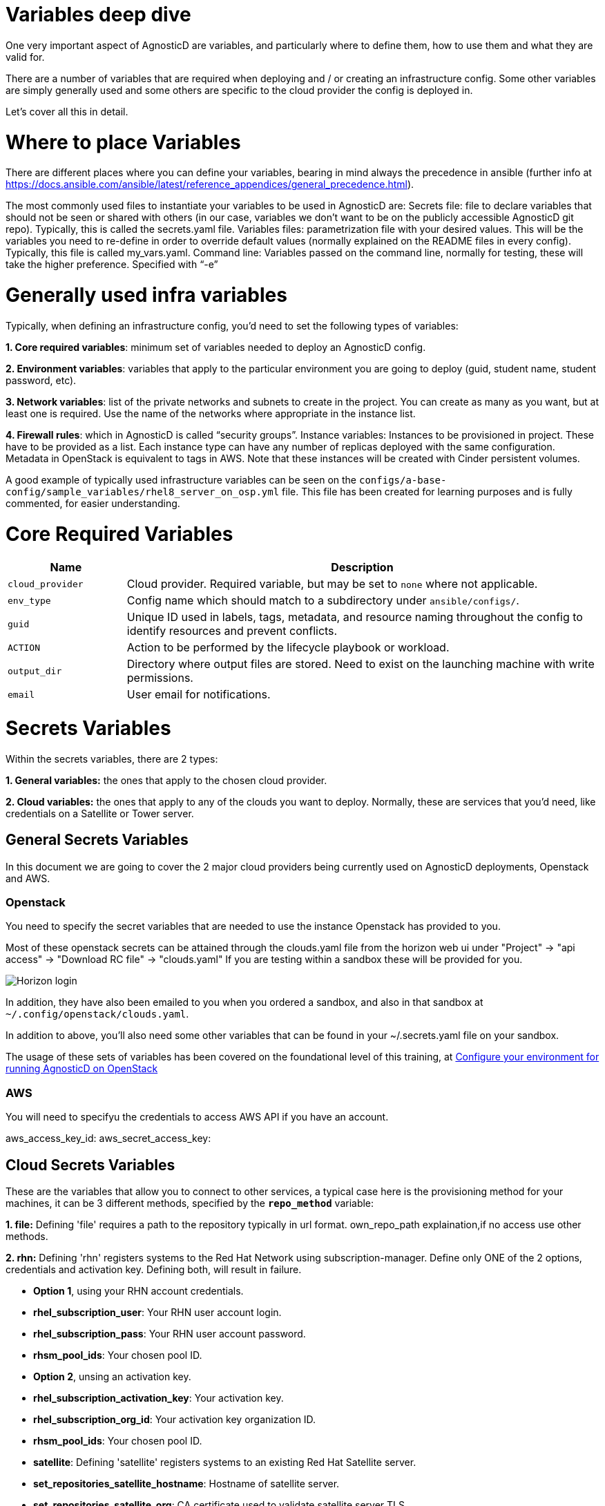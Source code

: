 = Variables deep dive
One very important aspect of AgnosticD are variables, and particularly where to define them, how to use them and what they are valid for.

There are a number of variables that are required when deploying and / or creating an infrastructure config. Some other variables are simply generally used and some others are specific to the cloud provider the config is deployed in.

Let’s cover all this in detail.


= Where to place Variables

There are different places where you can define your variables, bearing in mind always the precedence in ansible (further info at https://docs.ansible.com/ansible/latest/reference_appendices/general_precedence.html).

The most commonly used files to instantiate your variables to be used in AgnosticD are: 
Secrets file: file to declare variables that should not be seen or shared with others (in our case, variables we don’t want to be on the publicly accessible AgnosticD git repo). Typically, this is called the secrets.yaml file.
Variables files: parametrization file with your desired values. This will be the variables you need to re-define in order to override default values (normally explained on the README files in every config). Typically, this file is called my_vars.yaml.
Command line: Variables passed on the command line, normally for testing, these will take the higher preference. Specified with “-e”

= Generally used infra variables
Typically, when defining an infrastructure config, you’d need to set the following types of variables:

*1. Core required variables*: minimum set of variables needed to deploy an AgnosticD config.

*2. Environment variables*: variables that apply to the particular environment you are going to deploy (guid, student name, student password, etc).

*3. Network variables*: list of the private networks and subnets to create in the project. You can create as many as you want, but at least one is required. Use the name of the networks where appropriate in the instance list.

*4. Firewall rules*: which in AgnosticD is called “security groups”.
Instance variables: Instances to be provisioned in project. These have to be provided as a list. Each instance type can have any number of replicas deployed with the same configuration. Metadata in OpenStack is equivalent to tags in AWS. Note that these instances will be created with Cinder persistent volumes.

A good example of typically used infrastructure variables can be seen on the 
`configs/a-base-config/sample_variables/rhel8_server_on_osp.yml` file. This file has been created for learning purposes and is fully commented, for easier understanding.

= Core Required Variables

[options="header",cols="1,4"]
|============================
| Name
| Description

| `cloud_provider`
| Cloud provider.
Required variable, but may be set to `none` where not applicable.

| `env_type`
| Config name which should match to a subdirectory under `ansible/configs/`.

| `guid`
| Unique ID used in labels, tags, metadata, and resource naming throughout the config to identify resources and prevent conflicts.

| `ACTION`
| Action to be performed by the lifecycle playbook or workload.

| `output_dir`
| Directory where output files are stored. Need to exist on the launching machine with write permissions.

| `email`
| User email for notifications.
|============================

= Secrets Variables

Within the secrets variables, there are 2 types:

*1. General variables:* the ones that apply to the chosen cloud provider.

*2. Cloud variables:* the ones that apply to any of the clouds you want to deploy. Normally, these are services that you’d need, like credentials on a Satellite or Tower server.

== General Secrets Variables
In this document we are going to cover the 2 major cloud providers being currently used on AgnosticD deployments, Openstack and AWS.

=== Openstack
You need to specify the secret variables that are needed to use the instance Openstack has provided to you.

Most of these openstack secrets can be attained through the clouds.yaml file from the horizon web ui under "Project" -> "api access" -> "Download RC file" -> "clouds.yaml" If you are testing within a sandbox these will be provided for you.

image::../../images/horizon_api.png[Horizon login]

In addition, they have also been emailed to you when you ordered a sandbox, and also in that sandbox at `~/.config/openstack/clouds.yaml`.

In addition to above, you’ll also need some other variables that can be found in your ~/.secrets.yaml file on your sandbox.

The usage of these sets of variables has been covered on the foundational level of this training, at link:https://github.com/redhat-cop/agnosticd/blob/development/training/02_Getting_Started/03_config_env_osp.adoc[Configure your environment for running AgnosticD on OpenStack] 

=== AWS

You will need to specifyu the credentials to access AWS API if you have an account.

aws_access_key_id: 
aws_secret_access_key:

== Cloud Secrets Variables
These are the variables that allow you to connect to other services, a typical case here is the provisioning method for your machines, it can be 3 different methods, specified by the *`repo_method`* variable:

*1. file:* Defining 'file' requires a path to the repository typically in url format. own_repo_path explaination,if no access use other methods.

*2. rhn:* Defining 'rhn' registers systems to the Red Hat Network using subscription-manager. Define only ONE of the 2 options, credentials and activation key. Defining both, will result in failure.

    - *Option 1*, using your RHN account credentials.

        - *rhel_subscription_user*: Your RHN user account login.

        - *rhel_subscription_pass*: Your RHN user account password.

        - *rhsm_pool_ids*: Your chosen pool ID.

    - *Option 2*, unsing an activation key.

        - *rhel_subscription_activation_key*: Your activation key.

        - *rhel_subscription_org_id*: Your activation key organization ID.

        - *rhsm_pool_ids*: Your chosen pool ID.

        - *satellite*: Defining 'satellite' registers systems to an existing Red Hat Satellite server.

        - *set_repositories_satellite_hostname*: Hostname of satellite server.

        - *set_repositories_satellite_org*: CA certificate used to validate satellite server TLS.

        - *set_repositories_satellite_ca_rpm_url*: URL to download the Katello/Satellite CA certificate configuration RPM.

        - *set_repositories_satellite_activationkey*: Activation key to register to satellite.

= Config's variable files:

Most configs within AgnosticD have sample variable files in their directory structure. These will help guide you to the basic variables required, in the case of the config  used in this training (a base config) you can find those at `agnosticd/ansible/configs/a-base-config/`sample_variables as shown:

[source,bash]
----
[Cibeles@sassenach:~/repos/agnosticd/ansible/configs/a-base-config/sample_variables] $ ll                                                               
-rw-r--r--  1 Cibeles  staff   381B Feb 19 11:52 README.adoc
-rw-r--r--  1 Cibeles  staff   5.2K Feb 19 11:52 rhel8_server_on_ec2.yml
-rw-r--r--  1 Cibeles  staff   5.5K Feb 19 11:52 rhel8_server_on_osp.yml
-rw-r--r--  1 Cibeles  staff   2.8K Feb 19 11:52 secrets_example_all.yml
-rw-r--r--  1 Cibeles  staff   1.7K Feb 19 11:52 secrets_example_ec2.yml
-rw-r--r--  1 Cibeles  staff   1.8K Feb 19 11:52 secrets_example_osp.yml
----

Another good tip for you to find where variables are mapped is to use the "`grep`" command to find variables and where they are mentioned in the background roles.

From the `ansible/` directory we can recursively search for variable names to find where they are being used or defined.

Example:

[source,bash]
----
[Cibeles@sassenach:~/repos/agnosticd/ansible/configs/a-base-config] $ grep grep -R cloud_provider *                                     
destroy_env.yml:  import_playbook: ../../cloud_providers/{{cloud_provider}}_destroy_env.yml
files/cloud_providers/azure_cloud_template.j2:                    "vmSize" : "{{instance['flavor'][cloud_provider]}}"
files/ssh_config.j2:  {% if cloud_provider == 'ec2' %}
files/ssh_config.j2:  {% elif cloud_provider == 'osp' %}
sample_variables/rhel8_server_on_osp.yml:cloud_provider: osp                  # This specifies deployment to Openstack
sample_variables/secrets_example_all.yml:# cloud_provider: CHANGEME                       # 'osp', 'ec2', or 'azure'
sample_variables/rhel8_server_on_ec2.yml:cloud_provider: ec2                  # This var file is meant for an openstack deployment
----
